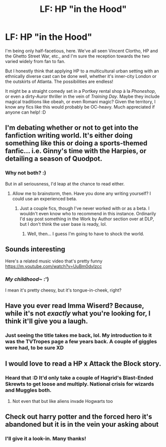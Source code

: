 #+TITLE: LF: HP "in the Hood"

* LF: HP "in the Hood"
:PROPERTIES:
:Author: Ihateseatbelts
:Score: 6
:DateUnix: 1467237112.0
:DateShort: 2016-Jun-30
:FlairText: Request
:END:
I'm being only half-facetious, here. We've all seen Vincent Clortho, HP and the Ghetto Street War, etc., and I'm sure the reception towards the two varied widely from fan to fan.

But I honestly think that applying HP to a multicultural urban setting with an ethnically diverse cast can be done well, whether it's inner-city London or the outskirts of Atlanta. The possibilities are endless!

It might be a straight comedy set in a Portkey rental shop à la /Phoneshop/, or even a dirty-Auror thriller in the vein of /Training Day/. Maybe they include magical traditions like obeah, or even Romani magic? Given the territory, I know any fics like this would probably be OC-heavy. Much appreciated if anyone can help! :D


** I'm debating whether or not to get into the fanfiction writing world. It's either doing something like this or doing a sports-themed fanfic... i.e. Ginny's time with the Harpies, or detailing a season of Quodpot.
:PROPERTIES:
:Score: 4
:DateUnix: 1467255782.0
:DateShort: 2016-Jun-30
:END:

*** Why not both? :)

But in all seriousness, I'd leap at the chance to read either.
:PROPERTIES:
:Author: Ihateseatbelts
:Score: 1
:DateUnix: 1467256117.0
:DateShort: 2016-Jun-30
:END:

**** Allow me to brainstorm, then. Have you done any writing yourself? I could use an experienced beta.
:PROPERTIES:
:Score: 1
:DateUnix: 1467256586.0
:DateShort: 2016-Jun-30
:END:

***** Just a couple fics, though I've never worked with or as a beta. I wouldn't even know who to recommend in this instance. Ordinarily I'd say post something in the Work by Author section over at DLP, but I don't think the user base is ready, lol.
:PROPERTIES:
:Author: Ihateseatbelts
:Score: 1
:DateUnix: 1467282742.0
:DateShort: 2016-Jun-30
:END:

****** Well, then... I guess I'm going to have to shock the world.
:PROPERTIES:
:Score: 2
:DateUnix: 1467301943.0
:DateShort: 2016-Jun-30
:END:


** Sounds interesting

Here's a related music video that's pretty funny [[https://m.youtube.com/watch?v=UuBm0dvIzcc]]
:PROPERTIES:
:Author: k-k-KFC
:Score: 3
:DateUnix: 1467241338.0
:DateShort: 2016-Jun-30
:END:

*** /My childhood~/ :')

I mean it's pretty cheesy, but it's tongue-in-cheek, right?
:PROPERTIES:
:Author: Ihateseatbelts
:Score: 1
:DateUnix: 1467241773.0
:DateShort: 2016-Jun-30
:END:


** Have you ever read Imma Wiserd? Because, while it's not /exactly/ what you're looking for, I think it'll give you a laugh.
:PROPERTIES:
:Author: Karinta
:Score: 2
:DateUnix: 1467386384.0
:DateShort: 2016-Jul-01
:END:

*** Just seeing the title takes me back, lol. My introduction to it was the TVTropes page a few years back. A couple of giggles were had, to be sure XD
:PROPERTIES:
:Author: Ihateseatbelts
:Score: 2
:DateUnix: 1467399812.0
:DateShort: 2016-Jul-01
:END:


** I would love to read a HP x Attack the Block story.
:PROPERTIES:
:Author: Freshenstein
:Score: 2
:DateUnix: 1467418905.0
:DateShort: 2016-Jul-02
:END:

*** Heard that :D It'd only take a couple of Hagrid's Blast-Ended Skrewts to get loose and multiply. National crisis for wizards and Muggles both.
:PROPERTIES:
:Author: Ihateseatbelts
:Score: 1
:DateUnix: 1467421002.0
:DateShort: 2016-Jul-02
:END:

**** Not even that but like aliens invade Hogwarts too
:PROPERTIES:
:Author: Freshenstein
:Score: 2
:DateUnix: 1467421499.0
:DateShort: 2016-Jul-02
:END:


** Check out harry potter and the forced hero it's abandoned but it is in the vein your asking about
:PROPERTIES:
:Author: torak9344
:Score: 1
:DateUnix: 1467300419.0
:DateShort: 2016-Jun-30
:END:

*** I'll give it a look-in. Many thanks!
:PROPERTIES:
:Author: Ihateseatbelts
:Score: 1
:DateUnix: 1467305736.0
:DateShort: 2016-Jun-30
:END:
